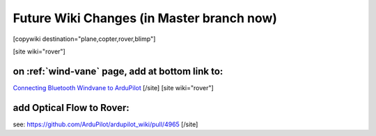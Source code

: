 .. _common-future-wiki-changes:

==========================================
Future Wiki Changes (in Master branch now)
==========================================


[copywiki destination="plane,copter,rover,blimp"]


[site wiki="rover"]

on :ref:`wind-vane` page, add at bottom link to:
================================================

`Connecting Bluetooth Windvane to ArduPilot <https://github.com/ArduPilot/ardupilot/blob/master/libraries/AP_WindVane/Tools/Bluetooth%20NMEA%20receiver/Bluetooth%20NMEA%20receiver.md>`_
[/site]
[site wiki="rover"]

add Optical Flow to Rover:
==========================

see: https://github.com/ArduPilot/ardupilot_wiki/pull/4965
[/site]
